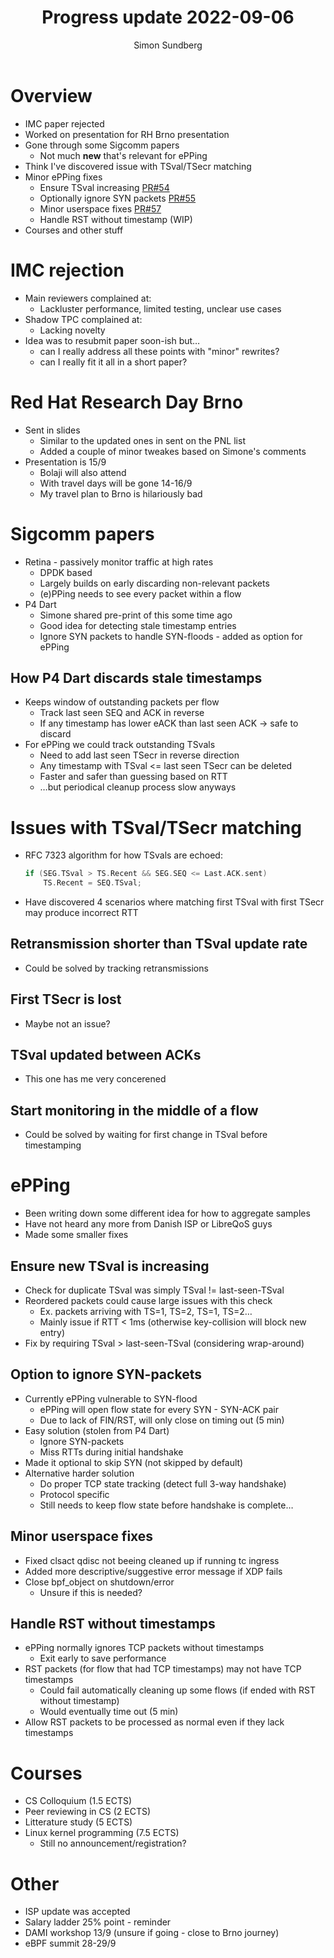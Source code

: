 #+TITLE: Progress update 2022-09-06
#+AUTHOR: Simon Sundberg

#+OPTIONS: ^:nil
#+REVEAL_ROOT: https://cdn.jsdelivr.net/npm/reveal.js
#+REVEAL_INIT_OPTIONS: width:1600, height:1000, slideNumber:"c/t"

* Overview
- IMC paper rejected  
- Worked on presentation for RH Brno presentation
- Gone through some Sigcomm papers
  - Not much *new* that's relevant for ePPing
- Think I've discovered issue with TSval/TSecr matching
- Minor ePPing fixes
  - Ensure TSval increasing [[https://github.com/xdp-project/bpf-examples/pull/54][PR#54]]
  - Optionally ignore SYN packets [[https://github.com/xdp-project/bpf-examples/pull/55][PR#55]]
  - Minor userspace fixes [[https://github.com/xdp-project/bpf-examples/pull/57][PR#57]]
  - Handle RST without timestamp (WIP)
- Courses and other stuff

* IMC rejection
- Main reviewers complained at:
  - Lackluster performance, limited testing, unclear use cases
- Shadow TPC complained at:
  - Lacking novelty
- Idea was to resubmit paper soon-ish but...
  - can I really address all these points with "minor" rewrites?
  - can I really fit it all in a short paper?

* Red Hat Research Day Brno
- Sent in slides
  - Similar to the updated ones in sent on the PNL list
  - Added a couple of minor tweakes based on Simone's comments
- Presentation is 15/9
  - Bolaji will also attend
  - With travel days will be gone 14-16/9
  - My travel plan to Brno is hilariously bad

* Sigcomm papers
- Retina - passively monitor traffic at high rates
  - DPDK based
  - Largely builds on early discarding non-relevant packets
  - (e)PPing needs to see every packet within a flow
- P4 Dart
  - Simone shared pre-print of this some time ago
  - Good idea for detecting stale timestamp entries
  - Ignore SYN packets to handle SYN-floods - added as option for ePPing

** How P4 Dart discards stale timestamps
- Keeps window of outstanding packets per flow
  - Track last seen SEQ and ACK in reverse
  - If any timestamp has lower eACK than last seen ACK -> safe to discard
- For ePPing we could track outstanding TSvals
  - Need to add last seen TSecr in reverse direction
  - Any timestamp with TSval <= last seen TSecr can be deleted
  - Faster and safer than guessing based on RTT
  - ...but periodical cleanup process slow anyways

* Issues with TSval/TSecr matching
- RFC 7323 algorithm for how TSvals are echoed:
  #+BEGIN_SRC c
  if (SEG.TSval > TS.Recent && SEG.SEQ <= Last.ACK.sent)
      TS.Recent = SEQ.TSval;
  #+END_SRC
- Have discovered 4 scenarios where matching first TSval with first TSecr may produce incorrect RTT

** Retransmission shorter than TSval update rate
#+ATTR_HTML: :style width: 1400px;
[[file:./images/20220906/TSval_RTTerr_retrans.drawio.png]]
- Could be solved by tracking retransmissions
   
** First TSecr is lost
#+ATTR_HTML: :style width: 700px;
[[file:./images/20220906/TSval_RTTerr_lostTSecr.drawio.png]]
- Maybe not an issue?
   
** TSval updated between ACKs
#+ATTR_HTML: :style width: 700px;
[[file:./images/20220906/TSval_RTTerr_unsync_update.drawio.png]]
- This one has me very concerened

** Start monitoring in the middle of a flow
#+ATTR_HTML: :style width: 700px;
[[file:./images/20220906/TSval_RTTerr_missStart.drawio.png]]
- Could be solved by waiting for first change in TSval before timestamping   
  
* ePPing
- Been writing down some different idea for how to aggregate samples
- Have not heard any more from Danish ISP or LibreQoS guys
- Made some smaller fixes

** Ensure new TSval is increasing
- Check for duplicate TSval was simply TSval != last-seen-TSval
- Reordered packets could cause large issues with this check
  - Ex. packets arriving with TS=1, TS=2, TS=1, TS=2...
  - Mainly issue if RTT < 1ms (otherwise key-collision will block new entry)
- Fix by requiring TSval > last-seen-TSval (considering wrap-around)

** Option to ignore SYN-packets
- Currently ePPing vulnerable to SYN-flood
  - ePPing will open flow state for every SYN - SYN-ACK pair
  - Due to lack of FIN/RST, will only close on timing out (5 min)
- Easy solution (stolen from P4 Dart)
  - Ignore SYN-packets
  - Miss RTTs during initial handshake
- Made it optional to skip SYN (not skipped by default)
- Alternative harder solution
  - Do proper TCP state tracking (detect full 3-way handshake)
  - Protocol specific
  - Still needs to keep flow state before handshake is complete...

** Minor userspace fixes
- Fixed clsact qdisc not beeing cleaned up if running tc ingress
- Added more descriptive/suggestive error message if XDP fails
- Close bpf_object on shutdown/error
  - Unsure if this is needed?

** Handle RST without timestamps
- ePPing normally ignores TCP packets without timestamps
  - Exit early to save performance
- RST packets (for flow that had TCP timestamps) may not have TCP timestamps
  - Could fail automatically cleaning up some flows (if ended with RST without timestamp)
  - Would eventually time out (5 min)
- Allow RST packets to be processed as normal even if they lack timestamps
  
* Courses
- CS Colloquium (1.5 ECTS)
- Peer reviewing in CS (2 ECTS)
- Litterature study (5 ECTS)
- Linux kernel programming (7.5 ECTS)
  - Still no announcement/registration?

* Other
- ISP update was accepted  
- Salary ladder 25% point - reminder
- DAMI workshop 13/9 (unsure if going - close to Brno journey)
- eBPF summit 28-29/9
